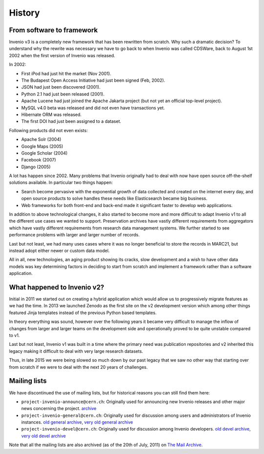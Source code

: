 ..
    This file is part of Invenio.
    Copyright (C) 2017-2018 CERN.

    Invenio is free software; you can redistribute it and/or modify it
    under the terms of the MIT License; see LICENSE file for more details.

History
=======

From software to framework
--------------------------
Invenio v3 is a completely new framework that has been rewritten from scratch.
Why such a dramatic decision? To understand why the rewrite
was necessary we have to go back to when Invenio was called CDSWare, back to
August 1st 2002 when the first version of Invenio was released.

In 2002:

* First iPod had just hit the market (Nov 2001).
* The Budapest Open Access Initiative had just been signed (Feb, 2002).
* JSON had just been discovered (2001).
* Python 2.1 had just been released (2001).
* Apache Lucene had just joined the Apache Jakarta project (but not yet an
  official top-level project).
* MySQL v4.0 beta was released and did not even have transactions yet.
* Hibernate ORM was released.
* The first DOI had just been assigned to a dataset.

Following products did not even exists:

* Apache Solr (2004)
* Google Maps (2005)
* Google Scholar (2004)
* Facebook (2007)
* Django (2005)

A lot has happen since 2002. Many problems that Invenio originally had to deal
with now have open source off-the-shelf solutions available. In particular two
things happen:

* Search become pervasive with the exponential growth of data collected and
  created on the internet every day, and open source products to solve handles
  these needs like Elasticsearch became big business.
* Web frameworks for both front-end and back-end made it significant faster to
  develop web applications.

In addition to above technological changes, it also started to become more and
more difficult to adapt Invenio v1 to all the different use cases we wanted
to support. Preservation archives have vastly different requirements from
aggregators which have vastly different requirements from research data
management systems. We further started to see performance problems with larger
and larger number of records.

Last but not least, we had many uses cases where it was no longer beneficial
to store the records in MARC21, but instead adopt either newer or custom
data model.

All in all, new technologies, an aging product showing its cracks,
slow development and a wish to have other data models was key determining
factors in deciding to start from scratch and implement a framework rather than
a software application.

What happened to Invenio v2?
----------------------------
Initial in 2011 we started out on creating a hybrid application which would
allow us to progressively migrate features as we had the time. In 2013 we
launched Zenodo as the first site on the v2 development version which among
other things featured Jinja templates instead of the previous Python based
templates.

In theory everything was sound, however over the following years it became very
difficult to manage the inflow of changes from larger and larger teams on the
development side and operationally proved to be quite unstable compared to v1.

Last but not least, Invenio v1 was built in a time where the primary need was
publication repositories and v2 inherited this legacy making it difficult to
deal with very large research datasets.

Thus, in late 2015 we were being slowed so much down by our past legacy that we
saw no other way that starting over from scratch if we were to deal with the
next 20 years of challenges.

Mailing lists
-------------
We have discontinued the use of mailing lists, but for historical reasons you
can still find them here:

- ``project-invenio-announce@cern.ch``: Originally used for announcing new
  Invenio releases and other major news concerning the project.
  `archive <https://groups.cern.ch/group/project-invenio-announce/Lists/Archive/100.aspx>`_
- ``project-invenio-general@cern.ch``: Originally used for discussion among
  users and administrators of Invenio instances.
  `old general archive <https://groups.cern.ch/group/project-invenio-general/Lists/Archive/100.aspx>`_,
  `very old general archive <https://groups.cern.ch/group/project-cdsware-users/Lists/Archive/100.aspx>`_
- ``project-invenio-devel@cern.ch``: Originally used for discussion among
  Invenio developers.
  `old devel archive <https://groups.cern.ch/group/project-invenio-devel/Lists/Archive/100.aspx>`_,
  `very old devel archive <https://groups.cern.ch/group/project-cdsware-developers/Lists/Archive/100.aspx>`_

Note that all the mailing lists are also archived (as of the 20th of
July, 2011) on `The Mail Archive <http://www.mail-archive.com/>`_.


